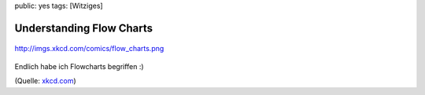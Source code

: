 public: yes
tags: [Witziges]

Understanding Flow Charts
=========================

.. figure:: http://imgs.xkcd.com/comics/flow_charts.png
   :align: center
   :alt: http://imgs.xkcd.com/comics/flow\_charts.png

   http://imgs.xkcd.com/comics/flow\_charts.png
Endlich habe ich Flowcharts begriffen :)

(Quelle: `xkcd.com <http://xkcd.com/>`_)


